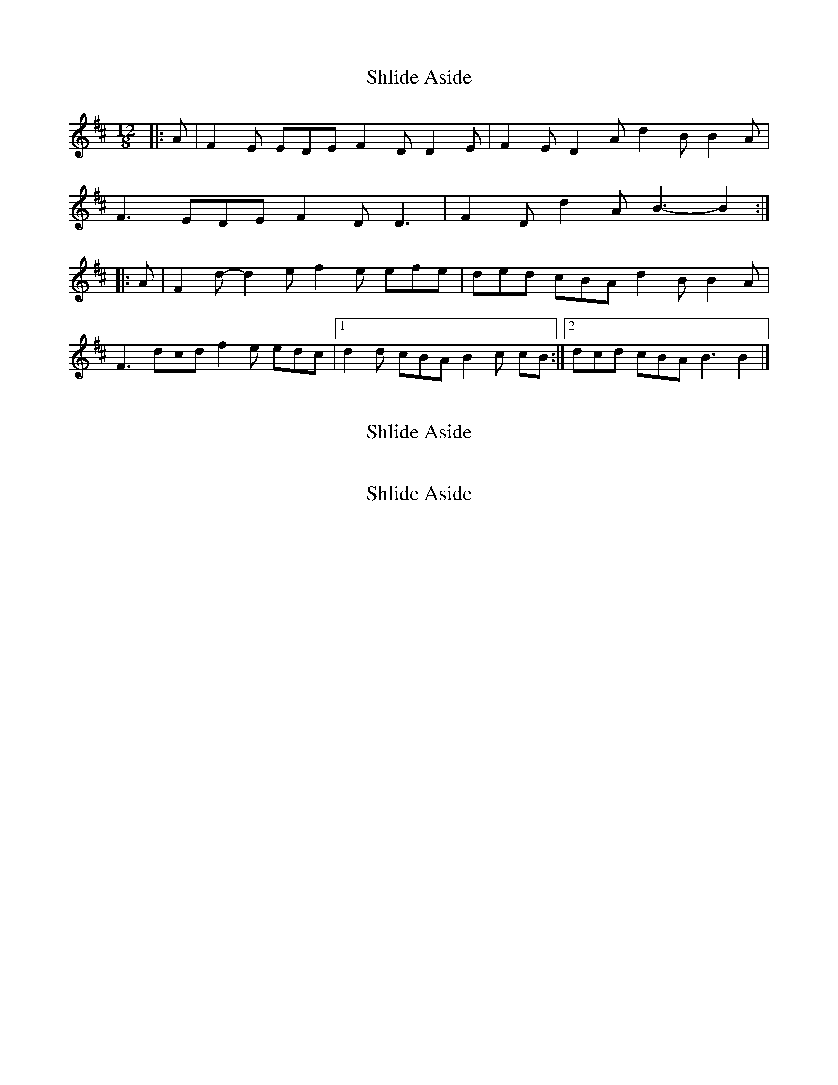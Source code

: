 X: 1
T: Shlide Aside
Z: ceolachan
S: https://thesession.org/tunes/5954#setting5954
R: slide
M: 12/8
L: 1/8
K: Dmaj
|: A |F2 E EDE F2 D D2 E | F2 E D2 A d2 B B2 A |
F3 EDE F2 D D3 | F2 D d2 A B3- B2 :|
|: A |F2 d- d2 e f2 e efe | ded cBA d2 B B2 A |
F3 dcd f2 e edc |[1 d2 d cBA B2 c cB :|[2 dcd cBA B3 B2 |]
X: 2
T: Shlide Aside
Z: ceolachan
S: https://thesession.org/tunes/5954#setting17854
R: slide
M: 12/8
L: 1/8
K: Dmaj
K: D Major | F3 d3 f3 e3 | ~ & ~ K: G Major | B3 g3 b3 a3 |
X: 3
T: Shlide Aside
Z: ceolachan
S: https://thesession.org/tunes/5954#setting17855
R: slide
M: 12/8
L: 1/8
K: Dmaj
| N6 | = | N3- N3 | ~
